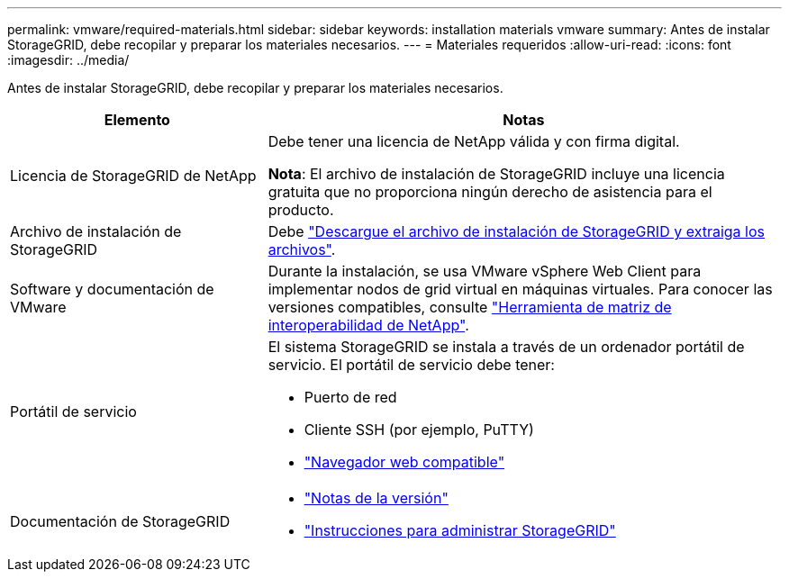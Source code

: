 ---
permalink: vmware/required-materials.html 
sidebar: sidebar 
keywords: installation materials vmware 
summary: Antes de instalar StorageGRID, debe recopilar y preparar los materiales necesarios. 
---
= Materiales requeridos
:allow-uri-read: 
:icons: font
:imagesdir: ../media/


[role="lead"]
Antes de instalar StorageGRID, debe recopilar y preparar los materiales necesarios.

[cols="1a,2a"]
|===
| Elemento | Notas 


 a| 
Licencia de StorageGRID de NetApp
 a| 
Debe tener una licencia de NetApp válida y con firma digital.

*Nota*: El archivo de instalación de StorageGRID incluye una licencia gratuita que no proporciona ningún derecho de asistencia para el producto.



 a| 
Archivo de instalación de StorageGRID
 a| 
Debe link:downloading-and-extracting-storagegrid-installation-files.html["Descargue el archivo de instalación de StorageGRID y extraiga los archivos"].



 a| 
Software y documentación de VMware
 a| 
Durante la instalación, se usa VMware vSphere Web Client para implementar nodos de grid virtual en máquinas virtuales. Para conocer las versiones compatibles, consulte https://imt.netapp.com/matrix/#welcome["Herramienta de matriz de interoperabilidad de NetApp"^].



 a| 
Portátil de servicio
 a| 
El sistema StorageGRID se instala a través de un ordenador portátil de servicio. El portátil de servicio debe tener:

* Puerto de red
* Cliente SSH (por ejemplo, PuTTY)
* link:../admin/web-browser-requirements.html["Navegador web compatible"]




 a| 
Documentación de StorageGRID
 a| 
* link:../release-notes/index.html["Notas de la versión"]
* link:../admin/index.html["Instrucciones para administrar StorageGRID"]


|===